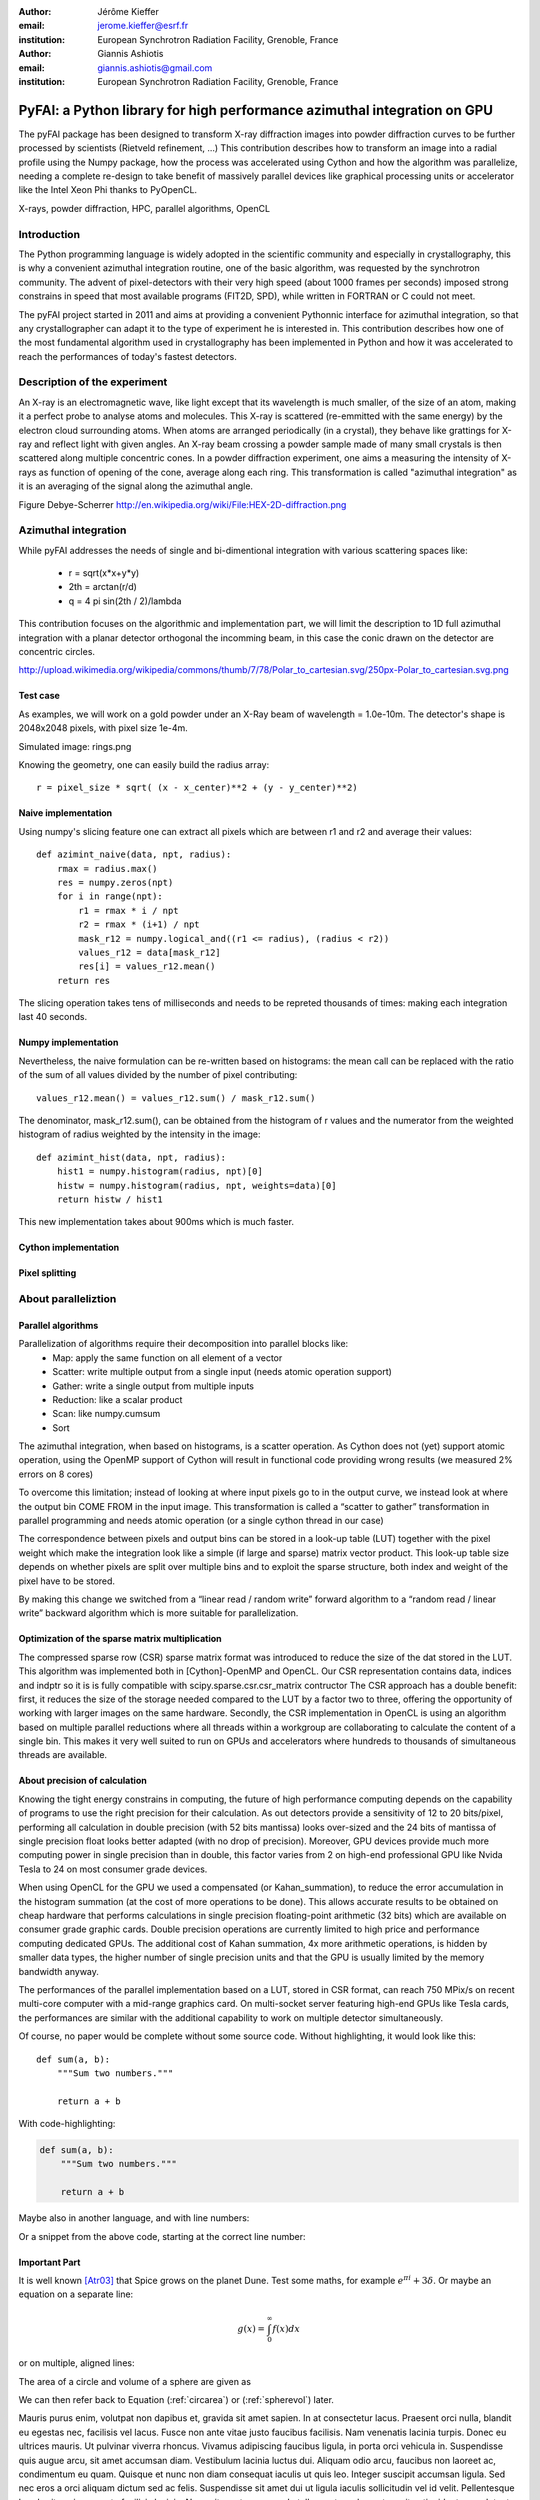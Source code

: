 :author: Jérôme Kieffer
:email: jerome.kieffer@esrf.fr
:institution: European Synchrotron Radiation Facility, Grenoble, France

:author: Giannis Ashiotis
:email: giannis.ashiotis@gmail.com
:institution: European Synchrotron Radiation Facility, Grenoble, France



-------------------------------------------------------------------------
PyFAI: a Python library for high performance azimuthal integration on GPU
-------------------------------------------------------------------------

.. class:: abstract

   The pyFAI package has been designed to transform X-ray diffraction images
   into powder diffraction curves to be further processed by scientists
   (Rietveld refinement, ...)
   This contribution describes how to transform an image into a radial profile
   using the Numpy package, how the process was accelerated using Cython and
   how the algorithm was parallelize, needing a complete re-design to take benefit
   of massively parallel devices like graphical processing units or accelerator like
   the Intel Xeon Phi thanks to PyOpenCL.


.. class:: keywords

   X-rays, powder diffraction, HPC, parallel algorithms, OpenCL

Introduction
============
The Python programming language is widely adopted in the scientific community
and especially in crystallography, this is why a  convenient azimuthal integration
routine, one of the basic algorithm, was requested by the synchrotron community.
The advent of pixel-detectors with their very high speed (about 1000 frames per seconds)
imposed strong constrains in speed that most available programs (FIT2D, SPD),
while written in FORTRAN or C could not meet.

The pyFAI project started in 2011 and aims at providing a convenient Pythonnic interface
for azimuthal integration, so that any crystallographer can adapt it to the type of experiment
he is interested in.
This contribution describes how one of the most fundamental
algorithm used in crystallography has been implemented in Python
and how it was accelerated to reach the performances of today's fastest detectors.

Description of the experiment
=============================

An X-ray is an electromagnetic wave, like light except that its wavelength is much smaller, of
the size of an atom, making it a perfect probe to analyse atoms and molecules.
This X-ray is scattered (re-emmitted with the same energy) by the electron cloud surrounding atoms.
When atoms are arranged periodically (in a crystal), they behave like grattings for X-ray and reflect light with given angles.
An X-ray beam crossing a powder sample made of many small crystals is then scattered along multiple concentric cones.
In a powder diffraction experiment, one aims a measuring the intensity of X-rays as function of opening of the cone, average along each ring.
This transformation is called "azimuthal integration" as it is an averaging of the signal along the azimuthal angle.

Figure Debye-Scherrer
http://en.wikipedia.org/wiki/File:HEX-2D-diffraction.png

Azimuthal integration
=====================
While pyFAI addresses the needs of single and bi-dimentional integration with various scattering spaces like:
 
 * r = sqrt(x*x+y*y)
 * 2th = arctan(r/d) 
 * q = 4 pi sin(2th / 2)/lambda
 
 
This contribution focuses on the algorithmic and implementation part, we will 
limit the description to 1D full azimuthal integration with a planar detector orthogonal the incomming beam,
in this case the conic drawn on the detector are concentric circles.  

http://upload.wikimedia.org/wikipedia/commons/thumb/7/78/Polar_to_cartesian.svg/250px-Polar_to_cartesian.svg.png

Test case
---------

As examples, we will work on a gold powder under an X-Ray beam of wavelength = 1.0e-10m. The detector's shape is 2048x2048 pixels, with pixel size 1e-4m. 

Simulated image: rings.png       

Knowing the geometry, one can easily build the radius array::
   
   r = pixel_size * sqrt( (x - x_center)**2 + (y - y_center)**2)


Naive implementation
--------------------

Using numpy's slicing feature one can extract all pixels which are between r1 and r2 and average their values::

   def azimint_naive(data, npt, radius):
       rmax = radius.max()
       res = numpy.zeros(npt)
       for i in range(npt):
           r1 = rmax * i / npt
           r2 = rmax * (i+1) / npt
           mask_r12 = numpy.logical_and((r1 <= radius), (radius < r2))
           values_r12 = data[mask_r12]
           res[i] = values_r12.mean()
       return res
       

The slicing operation takes tens of milliseconds and needs to be repreted thousands of times: making each integration last 40 seconds.

Numpy implementation
--------------------
Nevertheless, the naive formulation can be re-written based on histograms: 
the mean call can be replaced with the ratio of the sum of all values divided by the number of pixel contributing::
   
    values_r12.mean() = values_r12.sum() / mask_r12.sum()
 
The denominator, mask_r12.sum(), can be obtained from the histogram of r values and the numerator from the weighted histogram of radius weighted by the intensity in the image::

   def azimint_hist(data, npt, radius):
       hist1 = numpy.histogram(radius, npt)[0]
       histw = numpy.histogram(radius, npt, weights=data)[0]
       return histw / hist1

This new implementation takes about 900ms which is much faster.
 
Cython implementation
---------------------

Pixel splitting
---------------

About paralleliztion
====================

Parallel algorithms
-------------------

Parallelization of algorithms require their decomposition into parallel blocks like:
 * Map: apply the same function on all element of a vector
 * Scatter: write multiple output from a single input (needs atomic operation support)
 * Gather: write a single output from multiple inputs
 * Reduction: like a scalar product
 * Scan: like numpy.cumsum
 * Sort



The azimuthal integration, when based on histograms, is a scatter operation.
As Cython does not (yet) support atomic operation, using the OpenMP support of
Cython will result in functional code providing wrong results (we measured 2%
errors on 8 cores)

To overcome this limitation; instead of looking at where input pixels go to
in the output curve,
we instead look at where the output bin COME FROM in the input image.
This transformation is called a “scatter to gather” transformation in parallel
programming and needs atomic operation (or a single cython thread in our case)

The correspondence between pixels and output bins can be stored in a look-up table (LUT)
together with the pixel weight which make the integration look like a simple
(if large and sparse) matrix vector product.
This look-up table size depends on whether pixels are split over multiple bins
and to exploit the sparse structure, both index and weight of the pixel have to be stored.

By making this change we switched from a “linear read / random write” forward algorithm to a
“random read / linear write” backward algorithm which is more suitable for parallelization.

Optimization of the sparse matrix multiplication
------------------------------------------------

The compressed sparse row (CSR) sparse matrix format was introduced to reduce the size of the dat stored in the LUT.
This algorithm was implemented both in [Cython]-OpenMP and OpenCL. 
Our CSR representation contains data, indices and indptr so it is is fully compatible with scipy.sparse.csr.csr_matrix contructor
The CSR approach has a double benefit: first, it reduces the size of the storage needed compared to the LUT by a factor two to three,
offering the opportunity of working with larger images on the same hardware.
Secondly, the CSR implementation in OpenCL is using an algorithm based on multiple parallel reductions
where all threads within a workgroup are collaborating to calculate the content of a single bin.
This makes it very well suited to run on GPUs and accelerators where hundreds to thousands of simultaneous threads are available.

About precision of calculation
------------------------------

Knowing the tight energy constrains in computing, the future of high performance computing
depends on the capability of programs to use the right precision for their calculation.
As out detectors provide a sensitivity of 12 to 20 bits/pixel, performing all calculation
in double precision (with 52 bits mantissa) looks over-sized  and the 24 bits of mantissa
of single precision float looks better adapted (with no drop of precision).
Moreover, GPU devices provide much more computing power in single precision than in double,
this factor varies from 2 on high-end professional GPU like Nvida Tesla to 24 on most consumer grade devices.

When using OpenCL for the GPU we used a compensated (or Kahan_summation), to reduce the error accumulation in the histogram summation (at the cost of more operations to be done). This allows accurate results to be obtained on cheap hardware that performs calculations in single precision floating-point arithmetic (32 bits) which are available on consumer grade graphic cards. Double precision operations are currently limited to high price and performance computing dedicated GPUs. The additional cost of Kahan summation, 4x more arithmetic operations, is hidden by smaller data types, the higher number of single precision units and that the GPU is usually limited by the memory bandwidth anyway.

The performances of the parallel implementation based on a LUT, stored in CSR format, can reach 750 MPix/s on recent multi-core computer with a mid-range graphics card. On multi-socket server featuring high-end GPUs like Tesla cards, the performances are similar with the additional capability to work on multiple detector simultaneously.


Of course, no paper would be complete without some source code.  Without
highlighting, it would look like this::

   def sum(a, b):
       """Sum two numbers."""

       return a + b

With code-highlighting:

.. code-block:: python

   def sum(a, b):
       """Sum two numbers."""

       return a + b

Maybe also in another language, and with line numbers:

.. code-block:: c
   :linenos:

   int main() {
       for (int i = 0; i < 10; i++) {
           /* do something */
       }
       return 0;
   }

Or a snippet from the above code, starting at the correct line number:

.. code-block:: c
   :linenos:
   :linenostart: 2

   for (int i = 0; i < 10; i++) {
       /* do something */
   }

Important Part
--------------

It is well known [Atr03]_ that Spice grows on the planet Dune.  Test
some maths, for example :math:`e^{\pi i} + 3 \delta`.  Or maybe an
equation on a separate line:

.. math::

   g(x) = \int_0^\infty f(x) dx

or on multiple, aligned lines:

.. math::
   :type: eqnarray

   g(x) &=& \int_0^\infty f(x) dx \\
        &=& \ldots


The area of a circle and volume of a sphere are given as

.. math::
   :label: circarea

   A(r) = \pi r^2.

.. math::
   :label: spherevol

   V(r) = \frac{4}{3} \pi r^3

We can then refer back to Equation (:ref:`circarea`) or
(:ref:`spherevol`) later.

Mauris purus enim, volutpat non dapibus et, gravida sit amet sapien. In at
consectetur lacus. Praesent orci nulla, blandit eu egestas nec, facilisis vel
lacus. Fusce non ante vitae justo faucibus facilisis. Nam venenatis lacinia
turpis. Donec eu ultrices mauris. Ut pulvinar viverra rhoncus. Vivamus
adipiscing faucibus ligula, in porta orci vehicula in. Suspendisse quis augue
arcu, sit amet accumsan diam. Vestibulum lacinia luctus dui. Aliquam odio arcu,
faucibus non laoreet ac, condimentum eu quam. Quisque et nunc non diam
consequat iaculis ut quis leo. Integer suscipit accumsan ligula. Sed nec eros a
orci aliquam dictum sed ac felis. Suspendisse sit amet dui ut ligula iaculis
sollicitudin vel id velit. Pellentesque hendrerit sapien ac ante facilisis
lacinia. Nunc sit amet sem sem. In tellus metus, elementum vitae tincidunt ac,
volutpat sit amet mauris. Maecenas diam turpis, placerat at adipiscing ac,
pulvinar id metus.

.. figure:: benchmark.png

   This is the caption. :label:`egfig`

.. figure:: benchmark.png
   :align: center
   :figclass: w

   This is a wide figure, specified by adding "w" to the figclass.  It is also
   center aligned, by setting the align keyword (can be left, right or center).

.. figure:: benchmark.png
   :scale: 20%
   :figclass: bht

   This is the caption on a smaller figure that will be placed by default at the
   bottom of the page, and failing that it will be placed inline or at the top.
   Note that for now, scale is relative to a completely arbitrary original
   reference size which might be the original size of your image - you probably
   have to play with it. :label:`egfig2`

As you can see in Figures :ref:`egfig` and :ref:`egfig2`, this is how you reference auto-numbered
figures.

.. table:: This is the caption for the materials table. :label:`mtable`

   +------------+----------------+
   | Material   | Units          |
   +------------+----------------+
   | Stone      | 3              |
   +------------+----------------+
   | Water      | 12             |
   +------------+----------------+
   | Cement     | :math:`\alpha` |
   +------------+----------------+


We show the different quantities of materials required in Table
:ref:`mtable`.


.. The statement below shows how to adjust the width of a table.

.. raw:: latex

   \setlength{\tablewidth}{0.8\linewidth}


.. table:: This is the caption for the wide table.
   :class: w

   +--------+----+------+------+------+------+--------+
   | This   | is |  a   | very | very | wide | table  |
   +--------+----+------+------+------+------+--------+


Perhaps we want to end off with a quote by Lao Tse:

  *Muddy water, let stand, becomes clear.*


.. Customised LaTeX packages
.. -------------------------

.. Please avoid using this feature, unless agreed upon with the
.. proceedings editors.

.. ::

..   .. latex::
..      :usepackage: somepackage

..      Some custom LaTeX source here.

References
----------
.. [Atr03] P. Atreides. *How to catch a sandworm*,
           Transactions on Terraforming, 21(3):261-300, August 2003.


